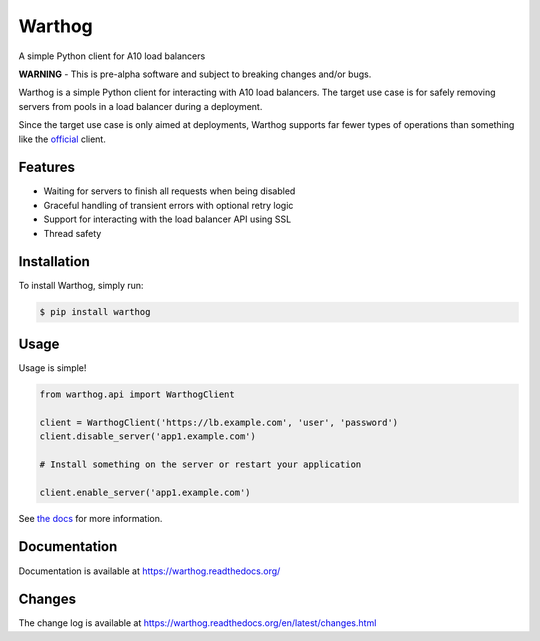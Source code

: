 Warthog
=======

A simple Python client for A10 load balancers

**WARNING** - This is pre-alpha software and subject to breaking changes and/or bugs.

Warthog is a simple Python client for interacting with A10 load balancers. The target
use case is for safely removing servers from pools in a load balancer during a deployment.

Since the target use case is only aimed at deployments, Warthog supports far fewer types
of operations than something like the `official <https://github.com/a10networks/acos-client>`_
client.

Features
--------
* Waiting for servers to finish all requests when being disabled
* Graceful handling of transient errors with optional retry logic
* Support for interacting with the load balancer API using SSL
* Thread safety

Installation
------------

To install Warthog, simply run:

.. code-block:: bash

    $ pip install warthog

Usage
-----

Usage is simple!

.. code-block:: python

    from warthog.api import WarthogClient

    client = WarthogClient('https://lb.example.com', 'user', 'password')
    client.disable_server('app1.example.com')

    # Install something on the server or restart your application

    client.enable_server('app1.example.com')

See `the docs <https://warthog.readthedocs.org/>`_ for more information.

Documentation
-------------

Documentation is available at https://warthog.readthedocs.org/

Changes
-------

The change log is available at https://warthog.readthedocs.org/en/latest/changes.html
